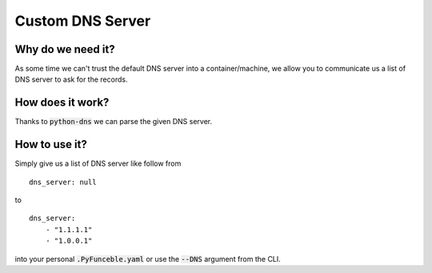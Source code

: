 Custom DNS Server
=================

Why do we need it?
------------------

As some time we can't trust the default DNS server into a container/machine, we allow you to communicate us a list
of DNS server to ask for the records.

How does it work?
-----------------

Thanks to :code:`python-dns` we can parse the given DNS server.

How to use it?
--------------

Simply give us a list of DNS server like follow from

::

    dns_server: null

to

::

    dns_server:
        - "1.1.1.1"
        - "1.0.0.1"


into your personal :code:`.PyFunceble.yaml` or use the :code:`--DNS` argument from the CLI.
